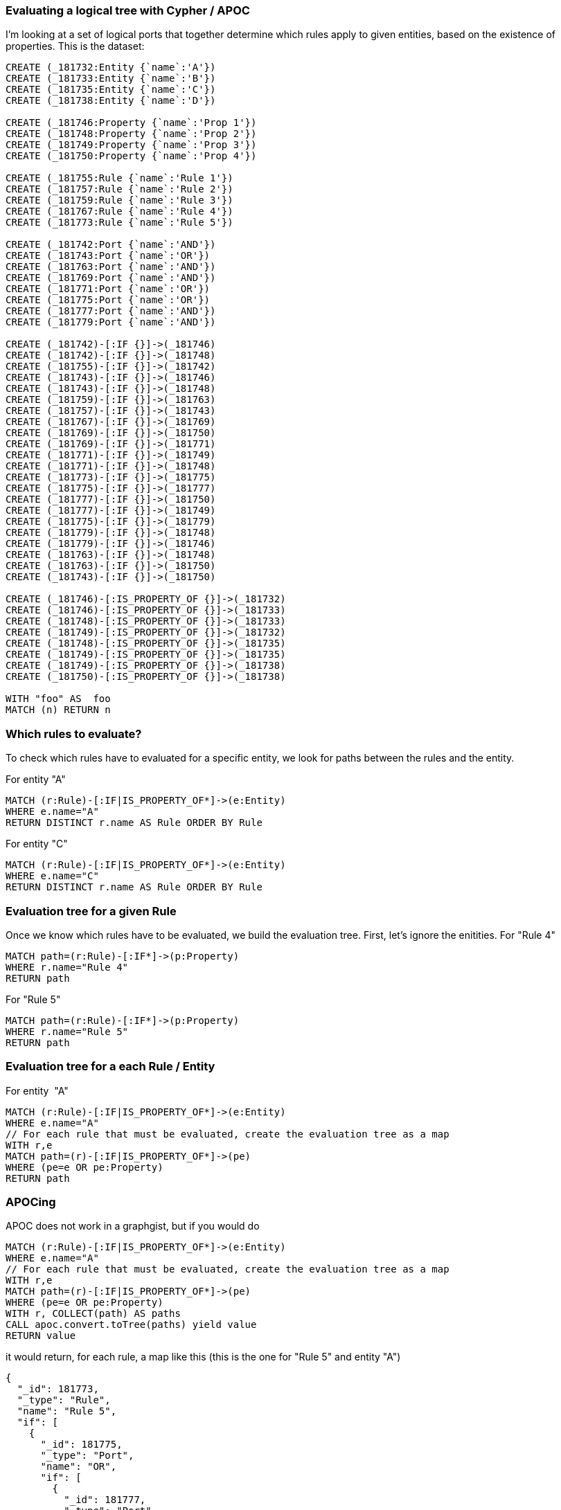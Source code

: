 ### Evaluating a logical tree with Cypher / APOC

I'm looking at a set of logical ports that together determine which rules apply to given entities, based on the existence of properties. This is the dataset:

//setup
[source,cypher]
----
CREATE (_181732:Entity {`name`:'A'}) 
CREATE (_181733:Entity {`name`:'B'}) 
CREATE (_181735:Entity {`name`:'C'}) 
CREATE (_181738:Entity {`name`:'D'}) 

CREATE (_181746:Property {`name`:'Prop 1'}) 
CREATE (_181748:Property {`name`:'Prop 2'}) 
CREATE (_181749:Property {`name`:'Prop 3'}) 
CREATE (_181750:Property {`name`:'Prop 4'})

CREATE (_181755:Rule {`name`:'Rule 1'}) 
CREATE (_181757:Rule {`name`:'Rule 2'}) 
CREATE (_181759:Rule {`name`:'Rule 3'}) 
CREATE (_181767:Rule {`name`:'Rule 4'}) 
CREATE (_181773:Rule {`name`:'Rule 5'}) 

CREATE (_181742:Port {`name`:'AND'}) 
CREATE (_181743:Port {`name`:'OR'}) 
CREATE (_181763:Port {`name`:'AND'}) 
CREATE (_181769:Port {`name`:'AND'}) 
CREATE (_181771:Port {`name`:'OR'}) 
CREATE (_181775:Port {`name`:'OR'}) 
CREATE (_181777:Port {`name`:'AND'}) 
CREATE (_181779:Port {`name`:'AND'})  

CREATE (_181742)-[:IF {}]->(_181746) 
CREATE (_181742)-[:IF {}]->(_181748) 
CREATE (_181755)-[:IF {}]->(_181742) 
CREATE (_181743)-[:IF {}]->(_181746) 
CREATE (_181743)-[:IF {}]->(_181748) 
CREATE (_181759)-[:IF {}]->(_181763) 
CREATE (_181757)-[:IF {}]->(_181743) 
CREATE (_181767)-[:IF {}]->(_181769) 
CREATE (_181769)-[:IF {}]->(_181750) 
CREATE (_181769)-[:IF {}]->(_181771) 
CREATE (_181771)-[:IF {}]->(_181749) 
CREATE (_181771)-[:IF {}]->(_181748) 
CREATE (_181773)-[:IF {}]->(_181775) 
CREATE (_181775)-[:IF {}]->(_181777) 
CREATE (_181777)-[:IF {}]->(_181750) 
CREATE (_181777)-[:IF {}]->(_181749) 
CREATE (_181775)-[:IF {}]->(_181779) 
CREATE (_181779)-[:IF {}]->(_181748) 
CREATE (_181779)-[:IF {}]->(_181746) 
CREATE (_181763)-[:IF {}]->(_181748) 
CREATE (_181763)-[:IF {}]->(_181750) 
CREATE (_181743)-[:IF {}]->(_181750) 

CREATE (_181746)-[:IS_PROPERTY_OF {}]->(_181732) 
CREATE (_181746)-[:IS_PROPERTY_OF {}]->(_181733) 
CREATE (_181748)-[:IS_PROPERTY_OF {}]->(_181733) 
CREATE (_181749)-[:IS_PROPERTY_OF {}]->(_181732) 
CREATE (_181748)-[:IS_PROPERTY_OF {}]->(_181735) 
CREATE (_181749)-[:IS_PROPERTY_OF {}]->(_181735) 
CREATE (_181749)-[:IS_PROPERTY_OF {}]->(_181738) 
CREATE (_181750)-[:IS_PROPERTY_OF {}]->(_181738)

WITH "foo" AS  foo
MATCH (n) RETURN n
----

//graph_result

### Which rules to evaluate?

To check which rules have to evaluated for a specific entity, we look for paths between the rules and the entity.

For entity "A" 
[source,cypher]
----
MATCH (r:Rule)-[:IF|IS_PROPERTY_OF*]->(e:Entity)  
WHERE e.name="A"
RETURN DISTINCT r.name AS Rule ORDER BY Rule
----

//table


For entity "C" 
[source,cypher]
----
MATCH (r:Rule)-[:IF|IS_PROPERTY_OF*]->(e:Entity)  
WHERE e.name="C"
RETURN DISTINCT r.name AS Rule ORDER BY Rule
----

//table
### Evaluation tree for a given Rule

Once we know which rules have to be evaluated, we build the evaluation tree. First, let's ignore the enitities.
For "Rule 4"
[source,cypher]
----
MATCH path=(r:Rule)-[:IF*]->(p:Property)
WHERE r.name="Rule 4"
RETURN path
----

//graph_result


For "Rule 5"
[source,cypher]
----
MATCH path=(r:Rule)-[:IF*]->(p:Property)
WHERE r.name="Rule 5"
RETURN path
----

//graph_result

### Evaluation tree for a each Rule / Entity

For entity  "A"
[source,cypher]
----
MATCH (r:Rule)-[:IF|IS_PROPERTY_OF*]->(e:Entity) 
WHERE e.name="A"
// For each rule that must be evaluated, create the evaluation tree as a map
WITH r,e
MATCH path=(r)-[:IF|IS_PROPERTY_OF*]->(pe)
WHERE (pe=e OR pe:Property)
RETURN path
----

//graph_result


### APOCing 

APOC does not work in a graphgist, but if you would do

```
MATCH (r:Rule)-[:IF|IS_PROPERTY_OF*]->(e:Entity) 
WHERE e.name="A"
// For each rule that must be evaluated, create the evaluation tree as a map
WITH r,e
MATCH path=(r)-[:IF|IS_PROPERTY_OF*]->(pe)
WHERE (pe=e OR pe:Property)
WITH r, COLLECT(path) AS paths
CALL apoc.convert.toTree(paths) yield value
RETURN value
```

it would return, for each rule, a map like this  (this is the one for "Rule 5" and entity "A")
```
{
  "_id": 181773,
  "_type": "Rule",
  "name": "Rule 5",
  "if": [
    {
      "_id": 181775,
      "_type": "Port",
      "name": "OR",
      "if": [
        {
          "_id": 181777,
          "_type": "Port",
          "name": "AND",
          "if": [
            {
              "_id": 181750,
              "_type": "Property",
              "name": "Prop 4"
            },
            {
              "_id": 181749,
              "_type": "Property",
              "name": "Prop 3",
              "is_property_of": [
                {
                  "_id": 181732,
                  "_type": "Entity",
                  "name": "A"
                }
              ]
            }
          ]
        },
        {
          "_id": 181779,
          "_type": "Port",
          "name": "AND",
          "if": [
            {
              "_id": 181748,
              "_type": "Property",
              "name": "Prop 2"
            },
            {
              "_id": 181746,
              "_type": "Property",
              "name": "Prop 1",
              "is_property_of": [
                {
                  "_id": 181732,
                  "_type": "Entity",
                  "name": "A"
                }
              ]
            }
          ]
        }
      ]
    }
  ]
}

```

When we start at the all elements with `_type:Property` and consider them `false` when they do not have a child with `_type:Entity` and  `true` if they have, and then climb the hierarchy, it should be possible to evaluate whether the rule applies to the entity.